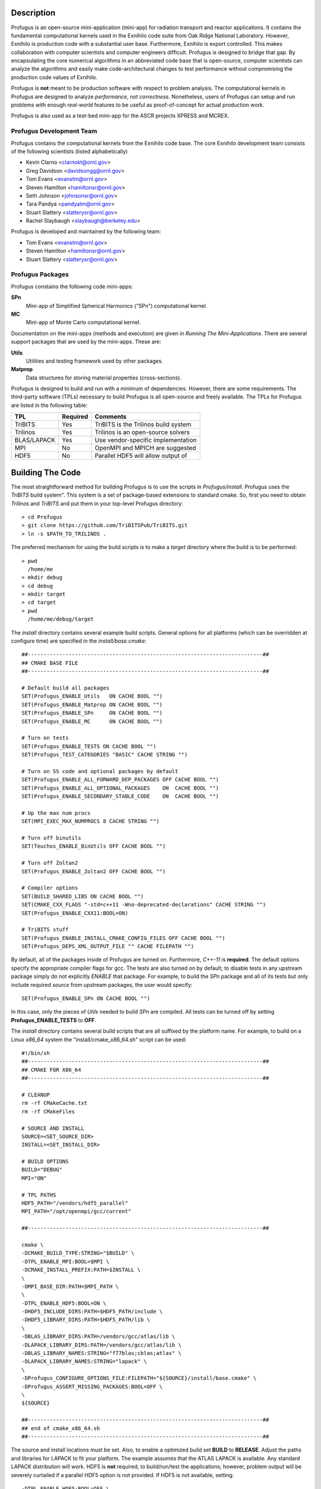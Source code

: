 Description
***********

Profugus is an open-source mini-application (mini-app) for radiation
transport and reactor applications.  It contains the fundamental
computational kernels used in the Exnihilo code suite from Oak Ridge
National Laboratory. However, Exnihilo is production code with a
substantial user base. Furthermore, Exnihilo is export controlled.
This makes collaboration with computer scientists and computer
engineers difficult.  Profugus is designed to bridge that gap.  By
encapsulating the core numerical algorithms in an abbreviated code
base that is open-source, computer scientists can analyze the
algorithms and easily make code-architectural changes to test
performance without compromising the production code values of
Exnihilo.

Profugus is **not** meant to be production software with respect to
problem analysis.  The computational kernels in Profugus are designed
to analyze *performance*, not *correctness*.  Nonetheless, users of
Profugus can setup and run problems with enough *real-world* features
to be useful as proof-of-concept for actual production work.

Profugus is also used as a test-bed mini-app for the ASCR projects
XPRESS and MCREX.


Profugus Development Team
=========================

Profugus contains the computational kernels from the Exnihilo code
base. The core Exnihilo development team consists of the following
scientists (listed alphabetically)

* Kevin Clarno <clarnokt@ornl.gov>

* Greg Davidson <davidsongg@ornl.gov>

* Tom Evans <evanstm@ornl.gov>

* Steven Hamilton <hamiltonsr@ornl.gov>

* Seth Johnson <johnsonsr@ornl.gov>

* Tara Pandya <pandyatm@ornl.gov>

* Stuart Slattery <slatterysr@ornl.gov>

* Rachel Slaybaugh <slaybaugh@berkeley.edu>

Profugus is developed and maintained by the following team:

* Tom Evans <evanstm@ornl.gov>

* Steven Hamilton <hamiltonsr@ornl.gov>

* Stuart Slattery <slatterysr@ornl.gov>


Profugus Packages
=================

Profugus constains the following code mini-apps:

**SPn**
   Mini-app of Simplified Spherical Harmonics ("SPn") computational
   kernel.

**MC**
   Mini-app of Monte Carlo computational kernel.

Documentation on the mini-apps (methods and execution) are given in
*Running The Mini-Applications*. There are several support packages
that are used by the mini-apps.  These are:

**Utils**
   Utilities and testing framework used by other packages.

**Matprop**
   Data structures for storing material properties (cross-sections).

Profugus is designed to build and run with a minimum of dependencies.
However, there are some requirements.  The third-party software (TPLs)
necessary to build Profugus is all open-source and freely available.
The TPLs for Profugus are listed in the following table:

+-----------------------+---------------+---------------------------------------+
| TPL                   | Required      | Comments                              |
+=======================+===============+=======================================+
| TriBITS               | Yes           | TriBITS is the Trilinos build system  |
+-----------------------+---------------+---------------------------------------+
| Trilinos              | Yes           | Trilinos is an open-source solvers    |
+-----------------------+---------------+---------------------------------------+
| BLAS/LAPACK           | Yes           | Use vendor-specific implementation    |
+-----------------------+---------------+---------------------------------------+
| MPI                   | No            | OpenMPI and MPICH are suggested       |
+-----------------------+---------------+---------------------------------------+
| HDF5                  | No            | Parallel HDF5 will allow output of    |
+-----------------------+---------------+---------------------------------------+

Building The Code
*****************

The most straightforward method for building Profugus is to use the
scripts in `Profugus/install`.  Profugus uses the `TriBITS` build
system".  This system is a set of package-based extensions to standard
cmake.  So, first you need to obtain *Trilinos* and *TriBITS* and put
them in your top-level Profugus directory::

   > cd Profugus
   > git clone https://github.com/TriBITSPub/TriBITS.git
   > ln -s $PATH_TO_TRILINOS .

The preferred mechanism for using the build scripts is to make a
*target* directory where the build is to be performed::

   > pwd
     /home/me
   > mkdir debug
   > cd debug
   > mkdir target
   > cd target
   > pwd
     /home/me/debug/target

The `install` directory contains several example build scripts.
General options for all platforms (which can be overridden at
configure time) are specified in the `install/base.cmake`::

   ##---------------------------------------------------------------------------##
   ## CMAKE BASE FILE
   ##---------------------------------------------------------------------------##

   # Default build all packages
   SET(Profugus_ENABLE_Utils   ON CACHE BOOL "")
   SET(Profugus_ENABLE_Matprop ON CACHE BOOL "")
   SET(Profugus_ENABLE_SPn     ON CACHE BOOL "")
   SET(Profugus_ENABLE_MC      ON CACHE BOOL "")

   # Turn on tests
   SET(Profugus_ENABLE_TESTS ON CACHE BOOL "")
   SET(Profugus_TEST_CATEGORIES "BASIC" CACHE STRING "")

   # Turn on SS code and optional packages by default
   SET(Profugus_ENABLE_ALL_FORWARD_DEP_PACKAGES OFF CACHE BOOL "")
   SET(Profugus_ENABLE_ALL_OPTIONAL_PACKAGES    ON  CACHE BOOL "")
   SET(Profugus_ENABLE_SECONDARY_STABLE_CODE    ON  CACHE BOOL "")

   # Up the max num procs
   SET(MPI_EXEC_MAX_NUMPROCS 8 CACHE STRING "")

   # Turn off binutils
   SET(Teuchos_ENABLE_BinUtils OFF CACHE BOOL "")

   # Turn off Zoltan2
   SET(Profugus_ENABLE_Zoltan2 OFF CACHE BOOL "")

   # Compiler options
   SET(BUILD_SHARED_LIBS ON CACHE BOOL "")
   SET(CMAKE_CXX_FLAGS "-std=c++11 -Wno-deprecated-declarations" CACHE STRING "")
   SET(Profugus_ENABLE_CXX11:BOOL=ON)

   # TriBITS stuff
   SET(Profugus_ENABLE_INSTALL_CMAKE_CONFIG_FILES OFF CACHE BOOL "")
   SET(Profugus_DEPS_XML_OUTPUT_FILE "" CACHE FILEPATH "")

By default, all of the packages inside of Profugus are turned on.
Furthermore, *C++-11* is **required**.  The default options specify
the appropriate compiler flags for gcc.  The tests are also turned on
by default; to disable tests in any upstream package simply do not
explicitly *ENABLE* that package.  For example, to build the *SPn*
package and all of its tests but only include required *source* from
upstream packages, the user would specify::

   SET(Profugus_ENABLE_SPn ON CACHE BOOL "")

In this case, only the pieces of *Utils* needed to build *SPn* are
compiled. All tests can be turned off by setting
**Profugus_ENABLE_TESTS** to **OFF**.

The `install` directory contains several build scripts that are all
suffixed by the platform name.  For example, to build on a Linux
*x86_64* system the "install/cmake_x86_64.sh" script can be used::

   #!/bin/sh
   ##---------------------------------------------------------------------------##
   ## CMAKE FOR X86_64
   ##---------------------------------------------------------------------------##

   # CLEANUP
   rm -rf CMakeCache.txt
   rm -rf CMakeFiles

   # SOURCE AND INSTALL
   SOURCE=<SET_SOURCE_DIR>
   INSTALL=<SET_INSTALL_DIR>

   # BUILD OPTIONS
   BUILD="DEBUG"
   MPI="ON"

   # TPL PATHS
   HDF5_PATH="/vendors/hdf5_parallel"
   MPI_PATH="/opt/openmpi/gcc/current"

   ##---------------------------------------------------------------------------##

   cmake \
   -DCMAKE_BUILD_TYPE:STRING="$BUILD" \
   -DTPL_ENABLE_MPI:BOOL=$MPI \
   -DCMAKE_INSTALL_PREFIX:PATH=$INSTALL \
   \
   -DMPI_BASE_DIR:PATH=$MPI_PATH \
   \
   -DTPL_ENABLE_HDF5:BOOL=ON \
   -DHDF5_INCLUDE_DIRS:PATH=$HDF5_PATH/include \
   -DHDF5_LIBRARY_DIRS:PATH=$HDF5_PATH/lib \
   \
   -DBLAS_LIBRARY_DIRS:PATH=/vendors/gcc/atlas/lib \
   -DLAPACK_LIBRARY_DIRS:PATH=/vendors/gcc/atlas/lib \
   -DBLAS_LIBRARY_NAMES:STRING="f77blas;cblas;atlas" \
   -DLAPACK_LIBRARY_NAMES:STRING="lapack" \
   \
   -DProfugus_CONFIGURE_OPTIONS_FILE:FILEPATH="${SOURCE}/install/base.cmake" \
   -DProfugus_ASSERT_MISSING_PACKAGES:BOOL=OFF \
   \
   ${SOURCE}

   ##---------------------------------------------------------------------------##
   ## end of cmake_x86_64.sh
   ##---------------------------------------------------------------------------##

The source and install locations must be set. Also, to enable a
optimized build set **BUILD** to **RELEASE**.  Adjust the paths and
libraries for LAPACK to fit your platform.  The example assumes that
the ATLAS LAPACK is available.  Any standard LAPACK distribution will
work. HDF5 is **not** required, to build/run/test the applications;
however, problem output will be severely curtailed if a parallel HDF5
option is not provided.  If HDF5 is not available, setting::

   -DTPL_ENABLE_HDF5:BOOL=OFF \

will disable HDF5.

To complete the configuration, execute this script inside the *target*
directory and then make/test/install::

   > pwd
     /home/me/debug/target
   > sh /home/me/Profugus/install/cmake_x86_64.sh
   > make -j 8
   > ctest -j 8
   > make -j 8 install
